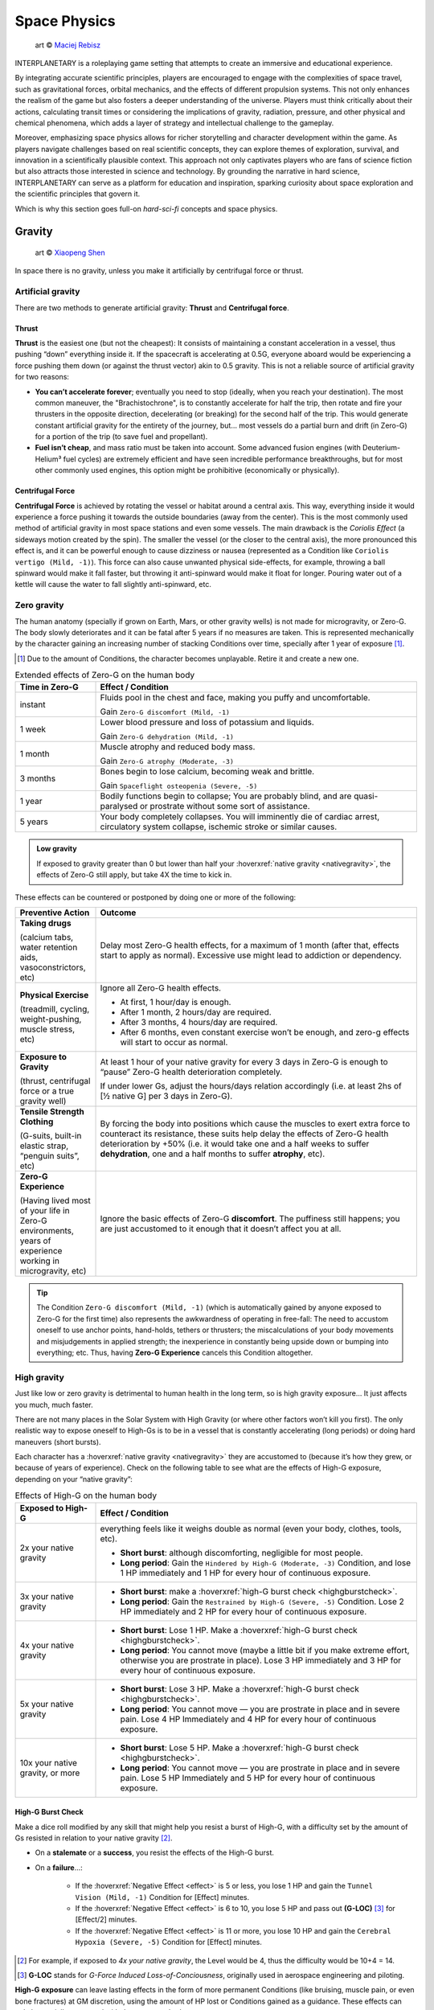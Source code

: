Space Physics
=============

.. figure:: /_static/images/rpg-image-16.jpg

   art © `Maciej Rebisz <https://www.artstation.com/artwork/8BW5DE>`_

INTERPLANETARY is a roleplaying game setting that attempts to create an immersive and educational experience.

By integrating accurate scientific principles, players are encouraged to engage with the complexities of space travel, such as gravitational forces, orbital mechanics, and the effects of different propulsion systems. This not only enhances the realism of the game but also fosters a deeper understanding of the universe. Players must think critically about their actions, calculating transit times or considering the implications of gravity, radiation, pressure, and other physical and chemical phenomena, which adds a layer of strategy and intellectual challenge to the gameplay.

Moreover, emphasizing space physics allows for richer storytelling and character development within the game. As players navigate challenges based on real scientific concepts, they can explore themes of exploration, survival, and innovation in a scientifically plausible context. This approach not only captivates players who are fans of science fiction but also attracts those interested in science and technology. By grounding the narrative in hard science, INTERPLANETARY can serve as a platform for education and inspiration, sparking curiosity about space exploration and the scientific principles that govern it.

Which is why this section goes full-on *hard-sci-fi* concepts and space physics.

Gravity
-------

.. figure:: /_static/images/rpg-image-17.jpg

   art © `Xiaopeng Shen <https://www.artstation.com/artwork/ozlZq>`_


In space there is no gravity, unless you make it artificially by centrifugal force or thrust.

Artificial gravity
~~~~~~~~~~~~~~~~~~

There are two methods to generate artificial gravity: **Thrust** and **Centrifugal force**.

Thrust
^^^^^^

**Thrust** is the easiest one (but not the cheapest): It consists of maintaining a constant acceleration in a vessel, thus pushing “down” everything inside it. If the spacecraft is accelerating at 0.5G, everyone aboard would be experiencing a force pushing them down (or against the thrust vector) akin to 0.5 gravity. This is not a reliable source of artificial gravity for two reasons:

- **You can’t accelerate forever**; eventually you need to stop (ideally, when you reach your destination). The most common maneuver, the "Brachistochrone", is to constantly accelerate for half the trip, then rotate and fire your thrusters in the opposite direction, decelerating (or breaking) for the second half of the trip. This would generate constant artificial gravity for the entirety of the journey, but… most vessels do a partial burn and drift (in Zero-G) for a portion of the trip (to save fuel and propellant).
- **Fuel isn’t cheap**, and mass ratio must be taken into account. Some advanced fusion engines (with Deuterium-Helium³ fuel cycles) are extremely efficient and have seen incredible performance breakthroughs, but for most other commonly used engines, this option might be prohibitive (economically or physically).

Centrifugal Force
^^^^^^^^^^^^^^^^^

**Centrifugal Force** is achieved by rotating the vessel or habitat around a central axis. This way, everything inside it would experience a force pushing it towards the outside boundaries (away from the center). This is the most commonly used method of artificial gravity in most space stations and even some vessels. The main drawback is the *Coriolis Effect* (a sideways motion created by the spin). The smaller the vessel (or the closer to the central axis), the more pronounced this effect is, and it can be powerful enough to cause dizziness or nausea (represented as a Condition like ``Coriolis vertigo (Mild, -1)``). This force can also cause unwanted physical side-effects, for example, throwing a ball spinward would make it fall faster, but throwing it anti-spinward would make it float for longer. Pouring water out of a kettle will cause the water to fall slightly anti-spinward, etc.

Zero gravity
~~~~~~~~~~~~

The human anatomy (specially if grown on Earth, Mars, or other gravity wells) is not made for microgravity, or Zero-G. The body slowly deteriorates and it can be fatal after 5 years if no measures are taken. This is represented mechanically by the character gaining an increasing number of stacking Conditions over time, specially after 1 year of exposure [#]_.

.. [#] Due to the amount of Conditions, the character becomes unplayable. Retire it and create a new one.

.. csv-table:: Extended effects of Zero-G on the human body
   :header: "Time in Zero-G","Effect / Condition"
   :widths: 20, 80

   "instant","Fluids pool in the chest and face, making you puffy and uncomfortable. 
   
   Gain ``Zero-G discomfort (Mild, -1)``"
   "1 week","Lower blood pressure and loss of potassium and liquids. 
   
   Gain ``Zero-G dehydration (Mild, -1)``"
   "1 month","Muscle atrophy and reduced body mass. 
   
   Gain ``Zero-G atrophy (Moderate, -3)``"
   "3 months","Bones begin to lose calcium, becoming weak and brittle. 
   
   Gain ``Spaceflight osteopenia (Severe, -5)``"
   "1 year","Bodily functions begin to collapse; You are probably blind, and are quasi-paralysed or prostrate without some sort of assistance."
   "5 years","Your body completely collapses. You will imminently die of cardiac arrest, circulatory system collapse, ischemic stroke or similar causes."


.. admonition:: Low gravity

   If exposed to gravity greater than 0 but lower than half your :hoverxref:`native gravity <nativegravity>`, the effects of Zero-G still apply, but take 4X the time to kick in.

.. figure:: /_static/images/0G-effects.png

These effects can be countered or postponed by doing one or more of the following:

.. csv-table:: 
   :header: "Preventive Action","Outcome"
   :widths: 20, 80

   "**Taking drugs**
   
   (calcium tabs, water retention aids, vasoconstrictors, etc)", "Delay most Zero-G health effects, for a maximum of 1 month (after that, effects start to apply as normal). Excessive use might lead to addiction or dependency."
   "**Physical Exercise**
   
   (treadmill, cycling, weight-pushing, muscle stress, etc)", "Ignore all Zero-G health effects.

   - At first, 1 hour/day is enough.
   - After 1 month, 2 hours/day are required.
   - After 3 months, 4 hours/day are required.
   - After 6 months, even constant exercise won’t be enough, and zero-g effects will start to occur as normal."
   "**Exposure to Gravity**

   (thrust, centrifugal force or a true gravity well)", "At least 1 hour of your native gravity for every 3 days in Zero-G is enough to “pause” Zero-G health deterioration completely.
   
   If under lower Gs, adjust the hours/days relation accordingly (i.e. at least 2hs of [½ native G] per 3 days in Zero-G)." 
   "**Tensile Strength Clothing**

   (G-suits, built-in elastic strap, “penguin suits”, etc)", "By forcing the body into positions which cause the muscles to exert extra force to counteract its resistance, these suits help delay the effects of Zero-G health deterioration by +50% (i.e. it would take one and a half weeks to suffer **dehydration**, one and a half months to suffer **atrophy**, etc)."
   "**Zero-G Experience**

   (Having lived most of your life in Zero-G environments, years of experience working in microgravity, etc)", "Ignore the basic effects of Zero-G **discomfort**. The puffiness still happens; you are just accustomed to it enough that it doesn’t affect you at all."

.. tip::

 The Condition ``Zero-G discomfort (Mild, -1)`` (which is automatically gained by anyone exposed to Zero-G for the first time) also represents the awkwardness of operating in free-fall: The need to accustom oneself to use anchor points, hand-holds, tethers or thrusters; the miscalculations of your body movements and misjudgements in applied strength; the inexperience in constantly being upside down or bumping into everything; etc. Thus, having **Zero-G Experience** cancels this Condition altogether.

High gravity
~~~~~~~~~~~~

Just like low or zero gravity is detrimental to human health in the long term, so is high gravity exposure… It just affects you much, much faster.

There are not many places in the Solar System with High Gravity (or where other factors won’t kill you first). The only realistic way to expose oneself to High-Gs is to be in a vessel that is constantly accelerating (long periods) or doing hard maneuvers (short bursts).

Each character has a :hoverxref:`native gravity <nativegravity>` they are accustomed to (because it’s how they grew, or because of years of experience). Check on the following table to see what are the effects of High-G exposure, depending on your “native gravity”:

.. csv-table:: Effects of High-G on the human body
   :header: "Exposed to High-G","Effect / Condition"
   :widths: 20, 80

   "2x your native gravity", "everything feels like it weighs double as normal (even your body, clothes, tools, etc).
   
   - **Short burst**: although discomforting, negligible for most people.
   - **Long period**: Gain the ``Hindered by High-G (Moderate, -3)`` Condition, and lose 1 HP immediately and 1 HP for every hour of continuous exposure."
   "3x your native gravity", "- **Short burst**: make a :hoverxref:`high-G burst check <highgburstcheck>`.
   - **Long period**: Gain the ``Restrained by High-G (Severe, -5)`` Condition. Lose 2 HP immediately and 2 HP for every hour of continuous exposure."
   "4x your native gravity", "- **Short burst**: Lose 1 HP. Make a :hoverxref:`high-G burst check <highgburstcheck>`.
   - **Long period**: You cannot move (maybe a little bit if you make extreme effort, otherwise you are prostrate in place). Lose 3 HP immediately and 3 HP for every hour of continuous exposure."
   "5x your native gravity", "- **Short burst**: Lose 3 HP. Make a :hoverxref:`high-G burst check <highgburstcheck>`.
   - **Long period**: You cannot move ― you are prostrate in place and in severe pain. Lose 4 HP Immediately and 4 HP for every hour of continuous exposure."
   "10x your native gravity, or more", "- **Short burst**: Lose 5 HP. Make a :hoverxref:`high-G burst check <highgburstcheck>`.
   - **Long period**: You cannot move ― you are prostrate in place and in severe pain. Lose 5 HP Immediately and 5 HP for every hour of continuous exposure."

.. _highgburstcheck:

High-G Burst Check
^^^^^^^^^^^^^^^^^^

Make a dice roll modified by any skill that might help you resist a burst of High-G, with a difficulty set by the amount of Gs resisted in relation to your native gravity [#]_. 

- On a **stalemate** or a **success**, you resist the effects of the High-G burst.
- On a **failure**...:

   - If the :hoverxref:`Negative Effect <effect>` is 5 or less, you lose 1 HP and gain the ``Tunnel Vision (Mild, -1)`` Condition for [Effect] minutes. 
   - If the :hoverxref:`Negative Effect <effect>` is 6 to 10, you lose 5 HP and pass out **(G-LOC)** [#]_ for [Effect/2] minutes.
   - If the :hoverxref:`Negative Effect <effect>` is 11 or more, you lose 10 HP and gain the ``Cerebral Hypoxia (Severe, -5)`` Condition for [Effect] minutes. 

.. [#] For example, if exposed to *4x your native gravity*, the Level would be 4, thus the difficulty would be 10+4 = 14. 

.. [#] **G-LOC** stands for *G-Force Induced Loss-of-Conciousness*, originally used in aerospace engineering and piloting.

**High-G exposure** can leave lasting effects in the form of more permanent Conditions (like bruising, muscle pain, or even bone fractures) at GM discretion, using the amount of HP lost or Conditions gained as a guidance. These effects can only be partially countered with these two methods:

- **Crash Couch**: These are specialized implements that resemble a mixture of a bean bag and a pilot seat. They are usually equipped in military vessels or spacecraft that are expected to do High-G maneuvers. They have a cushiony viscoelastic surface and an ergonomic build that softens your body from the high forces in an active fashion, with special gyroscope sensors.

  - While seated in a Crash Couch during High-G exposure, consider the effects suffered (both **long period** and **short burst** effects) to be one level lower in the previous table.

- **G-Juice**: Pilots or passengers that expect High-G exposure can inject hypodermic needle implements in their arm or neck veins. These are connected with tubes to a G-Juice dispenser [#]_, that pours this substance into the body to mitigate the discomforts of exposure to High-G. The apparatus can be connected to an expanded health monitoring system that can check the user’s vitals and administer the G-Juice as needed.

  - While connected to a G-Juice dispenser during High-G exposure, ignore the effects of the Conditions gained from High-G. You still lose HP as normal.

.. [#] G-Juice can also be injected with a regular needle from a standard vial, but the dose tends to be minimal, and its effect can last 10~30 minutes tops.

.. admonition:: Water-Tank Treatment

   Alternatively, if on a true gravity well, a person accustomed to a very low gravity (that is suffering from the higher gravity of the planet or moon they are on) can be submitted to a water-tank treatment. They are placed in a literal tank of water or similar liquid, with a respirator and/or a wetsuit. Floating in that liquid will mitigate considerably the effects of High-G exposure for them (in game terms, they ignore the effects of High-G while they are inside the tank).
 
Pressure and Atmosphere
-----------------------

.. figure:: /_static/images/rpg-image-18.jpg

   art © `Maciej Rebisz <https://mac.artstation.com/>`_

For a human body to function, there’s also the need for the right pressure and atmospheric composition.

What’s known as “breathable air” on Earth is usually composed of 75% Nitrogen, 24% Oxygen and other gasses. In space, the composition may vary slightly (depending on pressure, helium might be added to the mix, or oxygen levels could be increased).

Most stations and habitats that have hydroponic farms must also closely control their CO₂ levels, in order to guarantee proper plant growth (and to sustain a good cycle of 0₂ - C0₂ exchange).

Running out of oxygen
~~~~~~~~~~~~~~~~~~~~~

One of the dangers humans face when in space is oxygen deprivation. This might be caused by lots of reasons, like air recycler malfunctions, atmo mix going bad, oxygen supply running out, etc. When this happens but there is no pressure loss, it might be difficult to tell if air is running out or is just stuffy. The time it takes for oxygen to run out depends on many factors like volume of the environment, amount of people breathing it, etc, so the exact duration is left to GM discretion. When the time finally comes, a human can suffer the following effects:

.. csv-table:: Losing Oxygen
   :widths: 20, 80

   "1 Hour of Oxygen left", "Air is hard to breathe. Someone with an appropriate Skill might be allowed a roll to notice."
   "30 minutes of Oxygen left", "It’s getting hard not to hyperventilate. Everyone affected gains the ``Hard to breathe (Mild, -1)`` Condition, and loses 1 HP per minute."
   "5 minutes of Oxygen left", "Everyone can notice the first telltales of asphyxiation. Everyone affected gains the ``Asphyxiating (Moderate, -3)`` Condition, and loses 3 HP per minute."
   "All Oxygen gone", "Everyone automatically passes out. They lose 5 HP per minute until dead."

Losing pressure
~~~~~~~~~~~~~~~

.. figure:: /_static/images/rpg-image-22.jpg

   art © `Graham Gazzard <https://www.artstation.com/artwork/nQJN96>`_

Even with the right mix of gasses available, there has to be enough pressure in order to breathe. And that’s not even taking into account the myriad of problems caused to the human body in high or low pressure environments (especially if the change is abrupt!).

Regular pressure used in most space habitats is 1 bar. Pressure loss can occur at the environment level or at the personal level (your vac-suit). It might happen because the habitat or vessel hull/structure was somehow punctured or exposed to vacuum. In the case of a space-suit, a gash or perforation might do it.

**For every 2 cm of hole, you will lose 10 m³ of atmo each 10 seconds**. Keep in mind that small, room-sized modules have a volume of 30 m³, medium ones range from 50 m³ to 150 m³. Larger stations are usually divided in sections by “pressure doors” or hatches, with pressure sensors that automatically seal whatever module that is below ¾ atmo.

.. epigraph:: Depressurization Example

   *Someone was stupid enough to fire a gun inside a pressurized module (with a volume of 100m³) and puncture its hull. A 2 cm hole is punched through the thin wall. This means that the compartment will lose 10 m³ of air in the first 10 seconds. 30 seconds later, when the total air is down to 70m³ (below ¾ total), the pressure door automatically closes to avoid depressurization in the rest of the vessel. If noone patches the hole, the compartment will be fully depressurized in a total of 1 minute and 40 seconds (100 seconds).*

**Space-suits** have much less air volume circulating inside, but they also compensate by operating at much lower pressures (0.3 bar) and higher oxygen concentrations. Although most vac-suits have automated systems that increase oxygen output and sound alarms if they detect pressure loss, if the astronaut doesn’t plug or at least quickly cover the fissure, they will most likely fall unconscious in 10 seconds (see the effects of *Zero Pressure* in the :hoverxref:`Effects of Pressure Loss <effectsofpressureloss>` table).

Patching holes
^^^^^^^^^^^^^^

Most spacers have at hand a bunch of life-saving **Slap Patches**, which are folded circles of sticky plastic with a diameter of 15 to 30 cm. Just peel the backing away and adhere the patch to any hole. Of course, in an emergency, anything that can seal a puncture can be used. Most flat implements will be held in place by pressure alone. For longer-term solutions, soldering a plasteel slab or attaching a carbon-fiber mesh will do the trick.

.. _effectsofpressureloss:

.. container:: effectsofpressureloss

   .. csv-table:: Effects of Pressure Loss
      :widths: 20, 80

      "¾ of Normal Pressure", "No apparent effects other than eardrums popping. Anyone not accustomed to living/working in space will automatically lose 1 HP and do an :hoverxref:`Instinct Check <instinct-checks>`. Habitats or vessels that have pressure sensors will detect pressure loss and attempt to close hatches, if available."
      "½ of Normal Pressure", "The air in the area is becoming hard to breathe. Anyone without a respirator or vac-suit gains the ``Hard to breathe (Mild, -1)`` Condition."
      "¼ of Normal Pressure", "The oxygen in the volume is less than required to remain conscious. If the depressurization was abrupt, everyone exposed gains the ``Asphyxiating (Moderate, -3)`` Condition. If it took a while, everyone affected automatically falls unconscious. Additionally, characters affected will lose 5 HP per minute, and gain the ``The Bends (Moderate, -3)`` Condition, as nitrogen boils out of the blood, until *Zero Pressure* is reached."
      "Zero Pressure", "The compartment is airless and in a vacuum. Anyone exposed begins to suffer extreme pain; huge bruises begin to form all over their bodies, their blood boils, surface capillaries begin to burst, their eardrums rupture, and their noses and ears bleed. They gain ``The Bends (Moderate, -3)`` Condition if they didn’t already have it. Additionally, each character loses 1 HP per second until dead."
    
   When someone is *“spaced”* (thrown out of an airlock without a vac-suit), they immediately begin to suffer the effects of **Zero Pressure**.

   If someone somehow survives depressurization and returns to a living environment in time, the Conditions turn into all the nasty consequences they suffered (bruising, burns, hemorrhage, deafness, etc), which take months and special treatment to recover from.

Radiation
---------

.. figure:: /_static/images/rpg-image-19.jpg

   art © `Maciej Rebisz <https://mac.artstation.com/>`_

Radiation consists of invisible, tiny atomic particles which break havoc when passing through the human body. Radiation damages DNA inside cells, giving rise to cancer in the body or even killing it in a nasty way.

Radiation is of utmost importance to spacers because they are not protected by a huge magnetic field and a dense atmosphere like earthers do. Its dosage is usually measured in **Sieverts** (Sv) or **milliSieverts** (mSv). As the name suggests, 1000 mSv equals 1 Sv.

Characters that receive a dose of Radiation of 1+ Sv in a short time span automatically [#]_ lose 1 HP per Sv received, plus any effects detailed on the *Radiation Effects* table.

.. [#] it could actually take a few minutes for the health loss to kick in, at GM discretion.

Radiation effects
~~~~~~~~~~~~~~~~~

Players must tally each specific amount of Sv their characters gain. They will acquire :hoverxref:`Conditions <conditions>` on certain occasions, related to the amount of radiation they have been exposed to.

.. csv-table:: Radiation Effects
   :header: "Sv Acquired", "Radiation Sickness Effects"
   :widths: 20, 80

   "0 ~ 500 mSv", "None ― somewhat safe radiation levels"
   "500 mSv ~ 1 Sv", "Gain the ``Cell Mutations (permanent, -0)`` Condition. It only affects your offspring, increasing their chance of genetic disorders. 
   
   If received in a **short time span**, also gain the ``Mild Nausea (-1)`` Condition."
   "1 Sv", "Gain the ``Minor Cancer (permanent, -0)`` Condition. It’s early stage and can be treated by simple treatments (usually taking anti-cancer pills keeps it at bay). 
   
   If received in a **short time span**, also gain the ``Vomiting (Moderate, -3)`` Condition."
   "2 Sv", "Gain the ``Cataracts (Moderate, -3)`` Condition. You will gradually become blind, unless corrected via simple surgery. 
   
   If received in a **short time span**, also gain ``Fever and Headaches (Moderate, -3)``."
   "3 Sv", "Gain the ``Infertility Disorder (permanent, -0)`` Condition. Your chances of conception are reduced to 30%. If female, chances of spontaneous abortion are severely increased. 
   
   If received in a **short time span**, also gain the ``Hair loss (permanent, -0)`` Condition."
   "4 Sv", "Gain the ``Moderate Cancer (permanent, -0)`` Condition. Fortunately, medical science has advanced a lot, and these types of cancers are easily kept at bay with a monthly treatment session. You can mostly continue living a normal life if you maintain your medical schedule. 
   
   If received in a **short time span**, also gain ``Bloody Vomits (Severe, -5)``."
   "5 Sv", "Gain the ``Sterile (permanent, -0)`` Condition. Your chances of conception are nil, and there is no known treatment at this level of radiation poisoning. 

   If received in a **short time span**, also gain ``Internal Bleeding (Severe, -5)``."
   "6+ Sv", "Gain the ``Severe Cancer (permanent, -0)`` Condition. Even if caught at an early stage, this type of cancer requires regular weekly treatment sessions to avoid death. It might go into remission for a period of 6 months before inevitably coming back. If untreated, the character dies in 6 months. 
   
   If received in a **short time span**, also gain ``Skin Blistering (Severe, -5)``."

Sources of Radiation
~~~~~~~~~~~~~~~~~~~~

The 3 major sources of Radiation in space (or anywhere without a strong magnetosphere) are:

- **Cosmic** and **Background Radiation**
- **Nuclear power plants** and **Fusion Drives**
- **Solar Flares** and **Solar Storms**

Cosmic and Background Radiation
^^^^^^^^^^^^^^^^^^^^^^^^^^^^^^^
**Cosmic rays** are clusters of high-energy particles that move through space at nearly the speed of light. They originate from the Sun, from outside of the Solar System in our own galaxy, and from distant galaxies. They are basically everywhere, like a constant invisible shower that you expose to whenever you are not in an underground or heavily-reinforced habitat.

Since **Background Radiation** is only dangerous if accumulated over long periods of time, GM and players should not concern themselves with immediate effects, but consult the following table for long-term exposure [#]_ (only apply immediate effects when a notorious amount of Sieverts is acquired, using the *Radiation Effects* table, above):

.. [#] This means the total exposure time of a spacer during their life or career. If the individual is mostly living in small space stations or spacecraft, then count the total time exposed. If, instead, they live or work mostly in underground habitats or ones with strong radiation shielding, only count the “time of service” they were exposed to Background Radiation.

.. csv-table:: Background Radiation Long-Term Exposure Time
   :header: "Total time exposed to Background Radiation", "Sieverts acquired"

   "1 month", "25 mSv"
   "6 months", "150 mSv"
   "1 year", "300 mSv"
   "2 years", "600 mSv"
   "5 years", "1.5 Sv"
   "10 years", "3 Sv"
   "20 years", "6 Sv"


Nuclear power plants and Fusion Drives
^^^^^^^^^^^^^^^^^^^^^^^^^^^^^^^^^^^^^^

Spacers are constantly near some sort of nuclear reactor, like those powering satellites or space stations, surface habitats, and spacecraft fusion drives. Any of those can fail at any time, and if there is an accident, they could expose nearby humans to nuclear radiation. When this happens, use the following table:

.. csv-table:: Nuclear Reactor Exposure
   :header: "Type or amount of exposure", "Sieverts acquired"

   "Far away / exposed to fallout", "100 mSv per minute"
   "Close by / behind some sort of protection", "500 mSv per minute"
   "Very close / inside reactor building or module", "1 Sv per minute"
   "Extremely close / exposed to the reactor core", "10 Sv per minute"

Solar Flares and Solar Storms
^^^^^^^^^^^^^^^^^^^^^^^^^^^^^

A **Solar Flare** is a deadly wave of radioactive particles ejected into a specific direction through space from the sun’s surface. They can disrupt communications, interrupt power sources, corrode solar panels, and give you extreme doses of radiation. During a Solar Flare there are few safe places to be, such as a planet with a magnetosphere like Earth, behind lots of shielding in a space station or in a vessel’s anti-rad chamber, or underground with several meters of rock over your head [#]_.

Solar Flares can be 500 Mm wide, although the average is a third of that size [#]_. 

.. [#] If behind partial cover (like not-so-thick shielding), reduce the Sv received by half.
.. [#] for reference, Jupiter’s diameter is 140 Mm.

Solar Flares are very rare, but there are warning devices all over the Solar System that can give at least two hours notice that one is building up. Most emergency channels and news outlets are very serious about distributing this information as fast as possible for spacers all over the system. **Solar Flares** usually last for 3 to 6 hours. **Solar Storms** are weaker versions that last longer (taking up to 10 days).

- A character fully exposed to a **Solar Flare** will receive 5 Sv immediately, plus 5 Sv every minute.
- For **Solar Storms**, exposure grants 500 mSv immediately and 500 mSv more each minute.

Temperature
-----------

.. figure:: /_static/images/rpg-image-20.jpg

   art © `Maciej Rebisz <https://www.artstation.com/mac>`_


Inside a Spaceship or Space Station, temperatures are usually kept warm enough to reduce its inhabitants’ metabolic load, but cool enough to avoid unnecessary sweating. This ideal temperature turns out to be somewhere between 18° and 24° C.

Heat in Space
~~~~~~~~~~~~~

The vacuum of space is usually at near absolute zero (0°K, or -273°C), but still, spaceships generate heat, and instead of freezing, they have the problem of overheating. How is this possible?

There are three primary methods of heat transfer: **conduction**, **convection**, and **radiation**.

- **Conduction** occurs when heat is transferred from one solid object to another through direct contact, like when your hand becomes burned if you touch a hot stove.
- **Convection** occurs when heat is transferred through a medium such as air or water. For example, you can cool down the temperature of your body by turning on a fan or jumping in a swimming pool. But this is not an option for spacecraft, because space is a vacuum and there is no medium to allow heat to be transferred away from the spacecraft.
- Finally, there is **radiation**―and this is really the only means of releasing heat in space. Radiation occurs when heat energy is emitted away from an object in the form of electromagnetic or thermal energy through waves of photons.

Spaceships and Space Stations make use of huge heat radiators that are usually deployed coplanar (in opposite sides), facing outwards, and they are commonly filled with tubes that circulate some sort of liquid that transfers heat out from the hotter parts of the craft. At the highest temperatures, these radiators glow in a dull red color.

.. figure:: /_static/images/rpg-image-23.jpg

   art © `Theo Bouvier <https://www.artstation.com/theo_bouvier>`_

There are other techniques to reduce heat generation and transfer: Ships and stations are usually painted white or in a silvery metallic coating, to reflect as much sunlight as possible. Another trick is to rotate the craft regularly to change the side that is being hit by sunlight, letting the other cool off while “in the shade”.

Waste Heat
^^^^^^^^^^

Any craft under normal operation will still have to get rid of some amount of waste heat (even the human body at rest generates heat!). Sunlight alone can increase the temperature of a vessel to 120°C in 10 minutes if not properly cooled.

During stress or moments of high consumption of energy (think under high burn with reactors at peak capacity, or when laser cannons are activated), any excess heat that the radiators cannot reject will start to build up on the craft itself, increasing the temperature of the hull and its interiors.

.. csv-table:: Heat Management
   :header: "Craft/Station Activity", "Craft/Station Temperature"

   "Moderate energy consumption
   
   (Normal Operations)", "18°~24° C 
   
   (baseline comfortable temperature)"
   "High energy consumption 
   
   (Reactor/thrusters at high capacity or active laser cannon)", "+10° C 
   
   (almost instant; reverts in 10 minutes after back to baseline consumption)"
   "Extreme energy consumption 
   
   (Reactor/thrusters at peak capacity AND active laser cannon(s))", "+20° C 
   
   (almost instant; reverts in 10 minutes after back to baseline consumption)"
   "Half of Heat Radiators damaged/offline", "+5° C per minute"
   "All Heat Radiators damaged/offline", "+10° C per minute"

Heat Sinks
^^^^^^^^^^

Some spaceships, specially those fitted for warfare, also use **Heat Sinks**. These are ejectable blocks of metal or some phase-changing material that absorbs heat (like a block of ice that is heated into steam).

When required, the vessel can eject said Heat Sink at once, **recovering -10° C**. A spaceship can carry as many Heat Sinks as needed, taking into account that to work properly each **weighs 1 Ton**.

Some advanced Heat Sinks are reusable; they have a very basic propelling system that “breaks” closeby and can be retrieved later, or even be redirected to “dock” back into their launching hardpoint. These are of cutting-edge military technology that is not available for public use.

.. admonition:: Temperature: CRITICAL

   If a craft reaches **CRITICAL TEMPERATURE LEVELS** (dangerous for life aboard), the crew can still do some things to slow it down or counteract it, like turning off non-critical systems and other high-consumption functions, moving/rotating away from sunlight, venting off hot propellant or other liquids/gases, ejecting Heat Sinks, and even cycling down the reactor. These are temporary fixes that might give them a few more minutes or even hours, but heat will continue building up until they repair or bring the radiators back online, at GM’s discretion.


Effects of temperature on the body
~~~~~~~~~~~~~~~~~~~~~~~~~~~~~~~~~~

This table represents the effects of different temperatures on the human body and its consequences in game terms, assuming that the person is not properly protected/shielded.

.. csv-table:: Temperature Effects in the Human Body
   :widths: 20, 80

   "**Environmental Temperature**", "**Effects in the body** for *short exposure* (a few seconds up to a minute) or *long exposure* (a few minutes or more)."
   "Less than 15° C", "*Short exposure*: Gain ``Hypothermia (Moderate, -3)``; extreme shivering.

   *Long exposure*: Gain ``Frostbite (Severe, -5)`` and Immediately and for every hour of continuous exposure, lose 3 HP."
   "Less than 0° C", "*Short exposure*: very uncomfortable shivering and muscle cramps.

   *Long exposure*: Gain the ``Severe Hypothermia (-5)`` Condition."
   "0° ~ 10° C", "*Short exposure*: uncomfortable shivering or chills.

   *Long exposure*: Gain the ``Moderate Hypothermia (-3)`` Condition."
   "15° ~ 25° C", "Comfortable range for most individuals."
   "30° ~ 35° C", "The body begins sweating more to cool itself down.

   *Short exposure*: sweating, fatigue.

   *Long exposure*: Gain the ``Mild Dehydration (-1)`` Condition."
   "40° C", "Heat stress becomes significant.

   *Short exposure*: sweating, dizziness, confusion, fainting.

   *Long exposure*: Gain ``Moderate Dehydration (-3)``, and Immediately and for every hour of continuous exposure, lose 3 HP."
   "45° C", "Risk of heat exhaustion or heat stroke increases significantly. Proteins in the body begin denaturing, nerve impulses slow down, and organ function may be compromised.

   *Short exposure*: sweating, nausea, dizziness, confusion, fainting.

   *Long exposure*: Gain ``Heat Stroke (Severe, -5)`` and Immediately and for every hour of continuous exposure, lose 5 HP."
   "50° C or more", "The body loses its ability to cool itself effectively. Sweating becomes insufficient, leading to a dangerous rise in core temperature. Heat stroke may cause severe damage to organs such as the brain, heart, kidneys, and liver.

   *Short exposure*: sweating, nausea, dizziness, confusion, fainting.
   *Long exposure*: Gain ``Heat Stroke (Severe, -5)`` and Immediately and for every hour of continuous exposure, lose 10 HP."